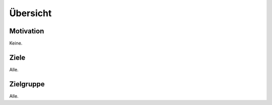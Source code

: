 *********
Übersicht
*********

Motivation
==========

Keine.

Ziele
=====

Alle.

Zielgruppe
==========

Alle.
